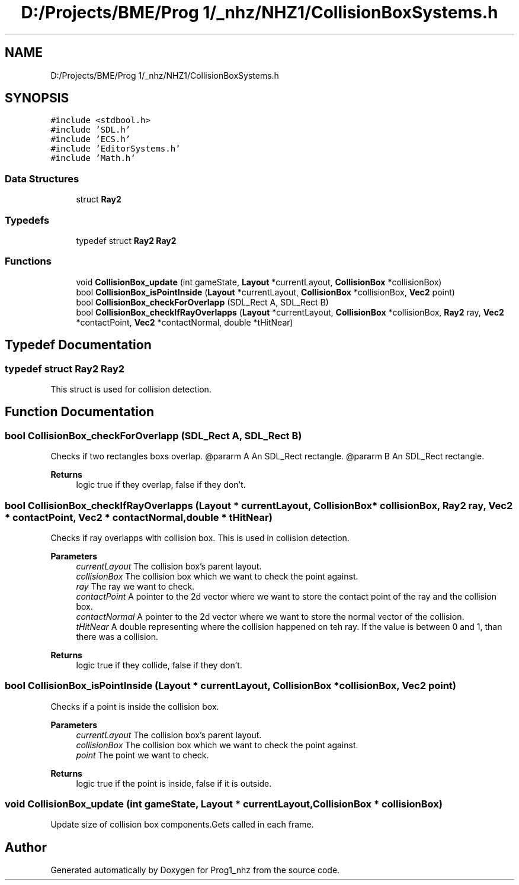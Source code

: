 .TH "D:/Projects/BME/Prog 1/_nhz/NHZ1/CollisionBoxSystems.h" 3 "Sat Nov 27 2021" "Version 1.02" "Prog1_nhz" \" -*- nroff -*-
.ad l
.nh
.SH NAME
D:/Projects/BME/Prog 1/_nhz/NHZ1/CollisionBoxSystems.h
.SH SYNOPSIS
.br
.PP
\fC#include <stdbool\&.h>\fP
.br
\fC#include 'SDL\&.h'\fP
.br
\fC#include 'ECS\&.h'\fP
.br
\fC#include 'EditorSystems\&.h'\fP
.br
\fC#include 'Math\&.h'\fP
.br

.SS "Data Structures"

.in +1c
.ti -1c
.RI "struct \fBRay2\fP"
.br
.in -1c
.SS "Typedefs"

.in +1c
.ti -1c
.RI "typedef struct \fBRay2\fP \fBRay2\fP"
.br
.in -1c
.SS "Functions"

.in +1c
.ti -1c
.RI "void \fBCollisionBox_update\fP (int gameState, \fBLayout\fP *currentLayout, \fBCollisionBox\fP *collisionBox)"
.br
.ti -1c
.RI "bool \fBCollisionBox_isPointInside\fP (\fBLayout\fP *currentLayout, \fBCollisionBox\fP *collisionBox, \fBVec2\fP point)"
.br
.ti -1c
.RI "bool \fBCollisionBox_checkForOverlapp\fP (SDL_Rect A, SDL_Rect B)"
.br
.ti -1c
.RI "bool \fBCollisionBox_checkIfRayOverlapps\fP (\fBLayout\fP *currentLayout, \fBCollisionBox\fP *collisionBox, \fBRay2\fP ray, \fBVec2\fP *contactPoint, \fBVec2\fP *contactNormal, double *tHitNear)"
.br
.in -1c
.SH "Typedef Documentation"
.PP 
.SS "typedef struct \fBRay2\fP \fBRay2\fP"
This struct is used for collision detection\&. 
.SH "Function Documentation"
.PP 
.SS "bool CollisionBox_checkForOverlapp (SDL_Rect A, SDL_Rect B)"
Checks if two rectangles boxs overlap\&. @pararm A An SDL_Rect rectangle\&. @pararm B An SDL_Rect rectangle\&. 
.PP
\fBReturns\fP
.RS 4
logic true if they overlap, false if they don't\&. 
.RE
.PP

.SS "bool CollisionBox_checkIfRayOverlapps (\fBLayout\fP * currentLayout, \fBCollisionBox\fP * collisionBox, \fBRay2\fP ray, \fBVec2\fP * contactPoint, \fBVec2\fP * contactNormal, double * tHitNear)"
Checks if ray overlapps with collision box\&. This is used in collision detection\&. 
.PP
\fBParameters\fP
.RS 4
\fIcurrentLayout\fP The collision box's parent layout\&. 
.br
\fIcollisionBox\fP The collision box which we want to check the point against\&. 
.br
\fIray\fP The ray we want to check\&. 
.br
\fIcontactPoint\fP A pointer to the 2d vector where we want to store the contact point of the ray and the collision box\&. 
.br
\fIcontactNormal\fP A pointer to the 2d vector where we want to store the normal vector of the collision\&. 
.br
\fItHitNear\fP A double representing where the collision happened on teh ray\&. If the value is between 0 and 1, than there was a collision\&. 
.RE
.PP
\fBReturns\fP
.RS 4
logic true if they collide, false if they don't\&. 
.RE
.PP

.SS "bool CollisionBox_isPointInside (\fBLayout\fP * currentLayout, \fBCollisionBox\fP * collisionBox, \fBVec2\fP point)"
Checks if a point is inside the collision box\&. 
.PP
\fBParameters\fP
.RS 4
\fIcurrentLayout\fP The collision box's parent layout\&. 
.br
\fIcollisionBox\fP The collision box which we want to check the point against\&. 
.br
\fIpoint\fP The point we want to check\&. 
.RE
.PP
\fBReturns\fP
.RS 4
logic true if the point is inside, false if it is outside\&. 
.RE
.PP

.SS "void CollisionBox_update (int gameState, \fBLayout\fP * currentLayout, \fBCollisionBox\fP * collisionBox)"
Update size of collision box components\&.Gets called in each frame\&. 
.SH "Author"
.PP 
Generated automatically by Doxygen for Prog1_nhz from the source code\&.
